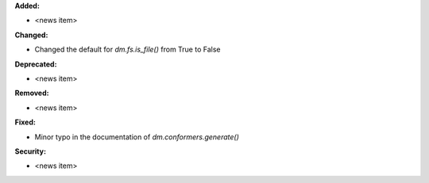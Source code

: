 **Added:**

* <news item>

**Changed:**

* Changed the default for `dm.fs.is_file()` from True to False

**Deprecated:**

* <news item>

**Removed:**

* <news item>

**Fixed:**

* Minor typo in the documentation of `dm.conformers.generate()`

**Security:**

* <news item>
